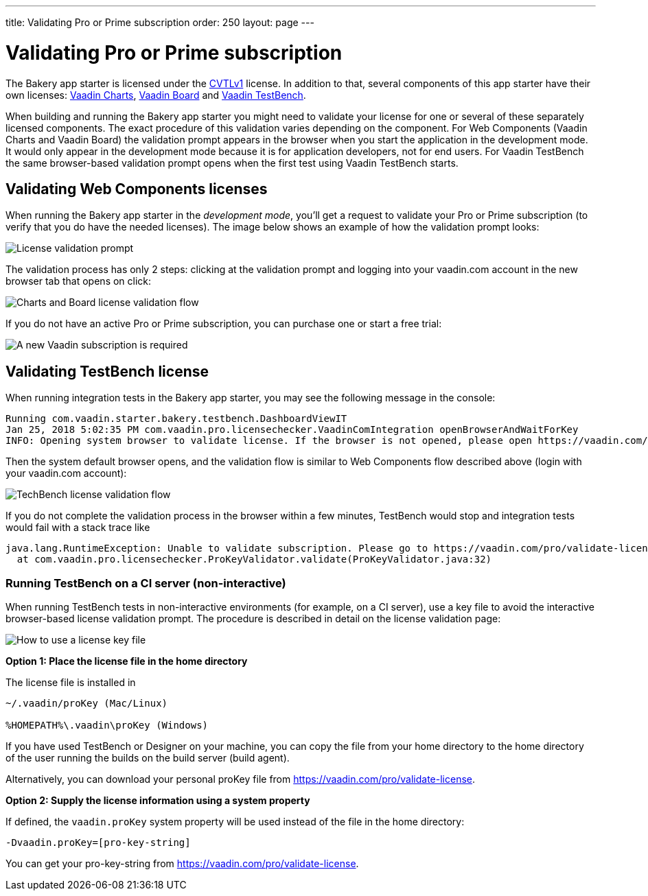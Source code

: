 ---
title: Validating Pro or Prime subscription
order: 250
layout: page
---

= Validating Pro or Prime subscription

The Bakery app starter is licensed under the link:https://vaadin.com/license/cvtl-1.0[CVTLv1^] license. In addition to that, several components of this app starter have their own licenses: link:https://vaadin.com/components/vaadin-charts[Vaadin Charts^], link:https://vaadin.com/components/vaadin-board[Vaadin Board^] and link:https://vaadin.com/testbench[Vaadin TestBench^].

When building and running the Bakery app starter you might need to validate your license for one or several of these separately licensed components. The exact procedure of this validation varies depending on the component. For Web Components (Vaadin Charts and Vaadin Board) the validation prompt appears in the browser when you start the application in the development mode. It would only appear in the development mode because it is for application developers, not for end users. For Vaadin TestBench the same browser-based validation prompt opens when the first test using Vaadin TestBench starts.

== Validating Web Components licenses

When running the Bakery app starter in the _development mode_, you'll get a request to validate your Pro or Prime subscription (to verify that you do have the needed licenses). The image below shows an example of how the validation prompt looks:

image::img/license-validation-prompt.png[License validation prompt,align=center]

The validation process has only 2 steps: clicking at the validation prompt and logging into your vaadin.com account in the new browser tab that opens on click:

image::img/license-validation-wc-happy-flow.png[Charts and Board license validation flow,align=center]

If you do not have an active Pro or Prime subscription, you can purchase one or start a free trial:

image::img/license-validation-license-required.png[A new Vaadin subscription is required,align=center]


== Validating TestBench license

When running integration tests in the Bakery app starter, you may see the following message in the console:

```
Running com.vaadin.starter.bakery.testbench.DashboardViewIT
Jan 25, 2018 5:02:35 PM com.vaadin.pro.licensechecker.VaadinComIntegration openBrowserAndWaitForKey
INFO: Opening system browser to validate license. If the browser is not opened, please open https://vaadin.com/pro/validate-license?connect=423b6ec7-1976-49c2-ab59-a3293727809b manually
```

Then the system default browser opens, and the validation flow is similar to Web Components flow described above (login with your vaadin.com account):

image::img/license-validation-tb-happy-flow.png[TechBench license validation flow,align=center]

If you do not complete the validation process in the browser within a few minutes, TestBench would stop and integration tests would fail with a stack trace like

```
java.lang.RuntimeException: Unable to validate subscription. Please go to https://vaadin.com/pro/validate-license to check that your subscription is active. You can also find instructions for installing the license on a build server at https://vaadin.com/pro/validate-license
  at com.vaadin.pro.licensechecker.ProKeyValidator.validate(ProKeyValidator.java:32)
```


=== Running TestBench on a CI server (non-interactive)

When running TestBench tests in non-interactive environments (for example, on a CI server), use a key file to avoid the interactive browser-based license validation prompt. The procedure is described in detail on the license validation page:

image::img/license-validation-key-file-instructions.png[How to use a license key file,align=center]

*Option 1: Place the license file in the home directory*

The license file is installed in

```
~/.vaadin/proKey (Mac/Linux)

%HOMEPATH%\.vaadin\proKey (Windows)
```

If you have used TestBench or Designer on your machine, you can copy the file from your home directory to the home directory of the user running the builds on the build server (build agent).

Alternatively, you can download your personal proKey file from link:https://vaadin.com/pro/validate-license[https://vaadin.com/pro/validate-license^].

*Option 2: Supply the license information using a system property*

If defined, the `vaadin.proKey` system property will be used instead of the file in the home directory:

```
-Dvaadin.proKey=[pro-key-string]
```

You can get your pro-key-string from link:https://vaadin.com/pro/validate-license[https://vaadin.com/pro/validate-license^].
